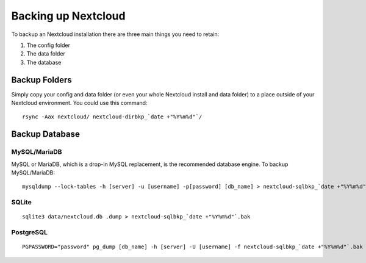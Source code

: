 ===================
Backing up Nextcloud
===================

To backup an Nextcloud installation there are three main things you need to retain:

#. The config folder
#. The data folder
#. The database

Backup Folders
--------------

Simply copy your config and data folder (or even your whole Nextcloud install and data folder) to a place outside of
your Nextcloud environment. You could use this command::

    rsync -Aax nextcloud/ nextcloud-dirbkp_`date +"%Y%m%d"`/

Backup Database
---------------

MySQL/MariaDB
^^^^^^^^^^^^^

MySQL or MariaDB, which is a drop-in MySQL replacement, is the recommended 
database engine. To backup MySQL/MariaDB::

    mysqldump --lock-tables -h [server] -u [username] -p[password] [db_name] > nextcloud-sqlbkp_`date +"%Y%m%d"`.bak

SQLite
^^^^^^
::

    sqlite3 data/nextcloud.db .dump > nextcloud-sqlbkp_`date +"%Y%m%d"`.bak

PostgreSQL
^^^^^^^^^^
::

    PGPASSWORD="password" pg_dump [db_name] -h [server] -U [username] -f nextcloud-sqlbkp_`date +"%Y%m%d"`.bak

